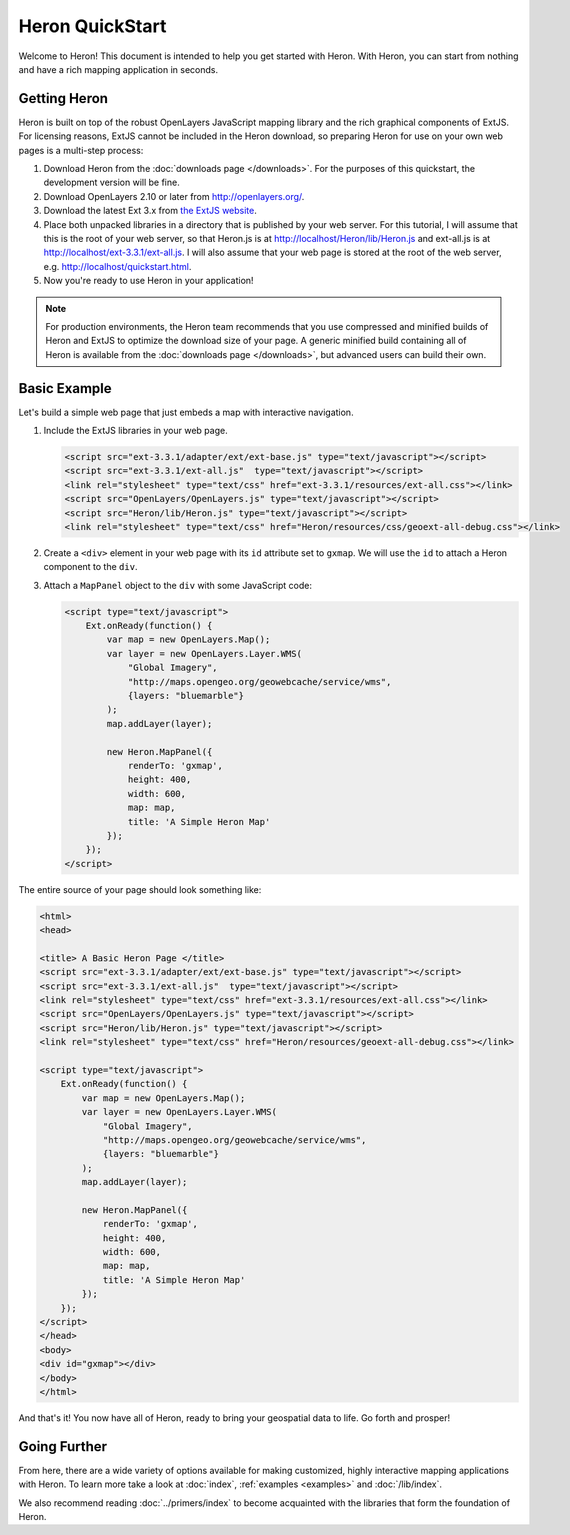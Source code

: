 ===================
 Heron QuickStart
===================

Welcome to Heron!  This document is intended to help you get started
with Heron.  With Heron, you can start from nothing and have a rich
mapping application in seconds.


Getting Heron
==============

Heron is built on top of the robust OpenLayers JavaScript mapping
library and the rich graphical components of ExtJS.  For licensing
reasons, ExtJS cannot be included in the Heron download, so preparing
Heron for use on your own web pages is a multi-step process:

#.  Download Heron from the :doc:`downloads page </downloads>`. For the purposes
    of this quickstart, the development version will be fine.

#.  Download OpenLayers 2.10 or later from http://openlayers.org/. 

#.  Download the latest Ext 3.x from `the ExtJS website <http://www.sencha.com/learn/Ext_Version_Archives>`_.

#.  Place both unpacked libraries in a directory that is published by your web
    server. For this tutorial, I will assume that this is the root of your web
    server, so that Heron.js is at http://localhost/Heron/lib/Heron.js and
    ext-all.js is at http://localhost/ext-3.3.1/ext-all.js. I will also assume
    that your web page is stored at the root of the web server, e.g.
    http://localhost/quickstart.html.

#.  Now you're ready to use Heron in your application!

.. note:: For production environments, the Heron team recommends that
    you use compressed and minified builds of Heron and ExtJS to
    optimize the download size of your page.  A generic minified build
    containing all of Heron is available from the
    :doc:`downloads page </downloads>`, but advanced users can build their
    own.



Basic Example
=============

Let's build a simple web page that just embeds a map with interactive
navigation.

#.  Include the ExtJS libraries in your web page.

    .. code-block:: html
    
        <script src="ext-3.3.1/adapter/ext/ext-base.js" type="text/javascript"></script>
        <script src="ext-3.3.1/ext-all.js"  type="text/javascript"></script>
        <link rel="stylesheet" type="text/css" href="ext-3.3.1/resources/ext-all.css"></link>
        <script src="OpenLayers/OpenLayers.js" type="text/javascript"></script>
        <script src="Heron/lib/Heron.js" type="text/javascript"></script>
        <link rel="stylesheet" type="text/css" href="Heron/resources/css/geoext-all-debug.css"></link>

#.  Create a ``<div>`` element in your web page with its ``id``
    attribute set to ``gxmap``.  We will use the ``id`` to attach a
    Heron component to the ``div``.

#.  Attach a ``MapPanel`` object to the ``div`` with some JavaScript code:

    .. code-block:: html 
    
        <script type="text/javascript">
            Ext.onReady(function() {
                var map = new OpenLayers.Map();
                var layer = new OpenLayers.Layer.WMS(
                    "Global Imagery",
                    "http://maps.opengeo.org/geowebcache/service/wms",
                    {layers: "bluemarble"}
                );
                map.addLayer(layer);
    
                new Heron.MapPanel({
                    renderTo: 'gxmap',
                    height: 400,
                    width: 600,
                    map: map,
                    title: 'A Simple Heron Map'
                });
            });
        </script>

The entire source of your page should look something like:

.. code-block:: html

    <html>
    <head>

    <title> A Basic Heron Page </title>
    <script src="ext-3.3.1/adapter/ext/ext-base.js" type="text/javascript"></script>
    <script src="ext-3.3.1/ext-all.js"  type="text/javascript"></script>
    <link rel="stylesheet" type="text/css" href="ext-3.3.1/resources/ext-all.css"></link>
    <script src="OpenLayers/OpenLayers.js" type="text/javascript"></script>
    <script src="Heron/lib/Heron.js" type="text/javascript"></script>
    <link rel="stylesheet" type="text/css" href="Heron/resources/geoext-all-debug.css"></link>

    <script type="text/javascript">
        Ext.onReady(function() {
            var map = new OpenLayers.Map();
            var layer = new OpenLayers.Layer.WMS(
                "Global Imagery",
                "http://maps.opengeo.org/geowebcache/service/wms",
                {layers: "bluemarble"}
            );
            map.addLayer(layer);

            new Heron.MapPanel({
                renderTo: 'gxmap',
                height: 400,
                width: 600,
                map: map,
                title: 'A Simple Heron Map'
            });
        });
    </script>
    </head>
    <body>
    <div id="gxmap"></div>
    </body>
    </html>

And that's it! You now have all of Heron, ready to bring your geospatial data
to life. Go forth and prosper!

Going Further
=============

From here, there are a wide variety of options available for making
customized, highly interactive mapping applications with Heron.  To
learn more take a look at :doc:`index`, :ref:`examples <examples>` and
:doc:`/lib/index`.

We also recommend reading :doc:`../primers/index` to become acquainted with the libraries that
form the foundation of Heron.

